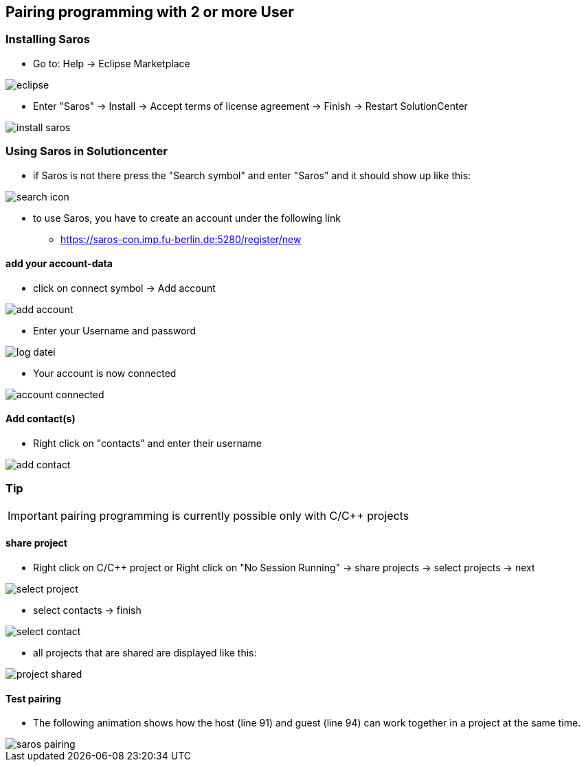 == Pairing programming with 2 or more User

=== Installing Saros
  - Go to: Help -> Eclipse Marketplace
  
image::eclipse.png[]

  - Enter "Saros" -> Install -> Accept terms of license agreement -> Finish -> Restart SolutionCenter
  
image::install_saros.png[]

=== Using Saros in Solutioncenter

  - if Saros is not there press the "Search symbol" and enter "Saros" and it should show up like this:
 
image:search_icon.png[]
 
  - to use Saros, you have to create an account under the following link + 
 
  * https://saros-con.imp.fu-berlin.de:5280/register/new 

==== add your account-data
  - click on connect symbol -> Add account
  
image::add_account.png[]

  - Enter your Username and password
  
image::log_datei.png[]
 
  - Your account is now connected
 
image::account_connected.png[]

==== Add contact(s)
  - Right click on "contacts" and enter their username
  
image::add_contact.png[]

=== Tip

IMPORTANT: pairing programming is currently possible only with C/C++ projects

==== share project
  - Right click on C/C++ project or Right click on "No Session Running" -> share projects -> select projects -> next
  
image::select_project.png[]

  - select contacts -> finish
  
image::select_contact.png[]
 
  - all projects that are shared are displayed like this:
  
image::project_shared.jpg[]

==== Test pairing
  - The following animation shows how the host (line 91) and guest (line 94) can work together in a project at the same time.
  
image::saros_pairing.gif[]









